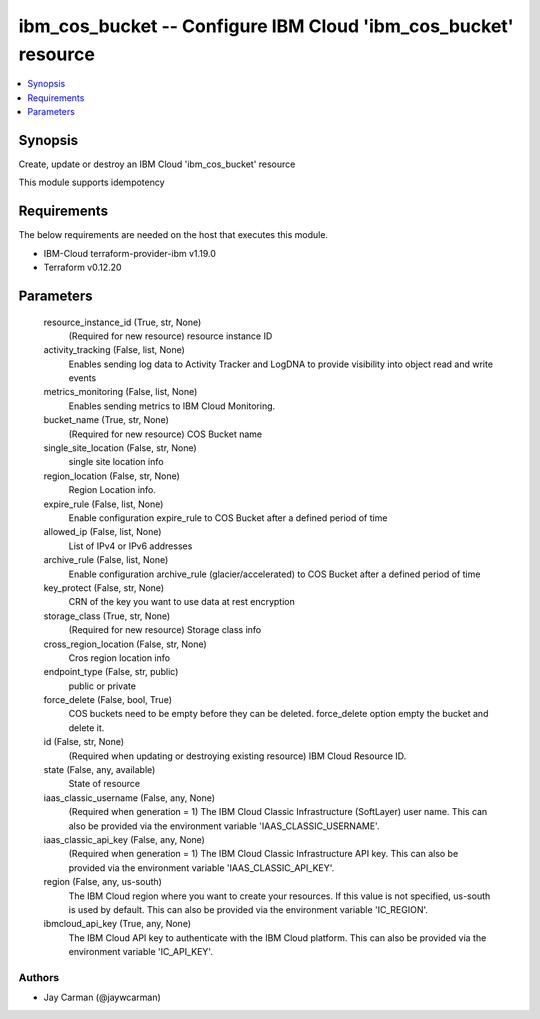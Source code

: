 
ibm_cos_bucket -- Configure IBM Cloud 'ibm_cos_bucket' resource
===============================================================

.. contents::
   :local:
   :depth: 1


Synopsis
--------

Create, update or destroy an IBM Cloud 'ibm_cos_bucket' resource

This module supports idempotency



Requirements
------------
The below requirements are needed on the host that executes this module.

- IBM-Cloud terraform-provider-ibm v1.19.0
- Terraform v0.12.20



Parameters
----------

  resource_instance_id (True, str, None)
    (Required for new resource) resource instance ID


  activity_tracking (False, list, None)
    Enables sending log data to Activity Tracker and LogDNA to provide visibility into object read and write events


  metrics_monitoring (False, list, None)
    Enables sending metrics to IBM Cloud Monitoring.


  bucket_name (True, str, None)
    (Required for new resource) COS Bucket name


  single_site_location (False, str, None)
    single site location info


  region_location (False, str, None)
    Region Location info.


  expire_rule (False, list, None)
    Enable configuration expire_rule to COS Bucket after a defined period of time


  allowed_ip (False, list, None)
    List of IPv4 or IPv6 addresses


  archive_rule (False, list, None)
    Enable configuration archive_rule (glacier/accelerated) to COS Bucket after a defined period of time


  key_protect (False, str, None)
    CRN of the key you want to use data at rest encryption


  storage_class (True, str, None)
    (Required for new resource) Storage class info


  cross_region_location (False, str, None)
    Cros region location info


  endpoint_type (False, str, public)
    public or private


  force_delete (False, bool, True)
    COS buckets need to be empty before they can be deleted. force_delete option empty the bucket and delete it.


  id (False, str, None)
    (Required when updating or destroying existing resource) IBM Cloud Resource ID.


  state (False, any, available)
    State of resource


  iaas_classic_username (False, any, None)
    (Required when generation = 1) The IBM Cloud Classic Infrastructure (SoftLayer) user name. This can also be provided via the environment variable 'IAAS_CLASSIC_USERNAME'.


  iaas_classic_api_key (False, any, None)
    (Required when generation = 1) The IBM Cloud Classic Infrastructure API key. This can also be provided via the environment variable 'IAAS_CLASSIC_API_KEY'.


  region (False, any, us-south)
    The IBM Cloud region where you want to create your resources. If this value is not specified, us-south is used by default. This can also be provided via the environment variable 'IC_REGION'.


  ibmcloud_api_key (True, any, None)
    The IBM Cloud API key to authenticate with the IBM Cloud platform. This can also be provided via the environment variable 'IC_API_KEY'.













Authors
~~~~~~~

- Jay Carman (@jaywcarman)

